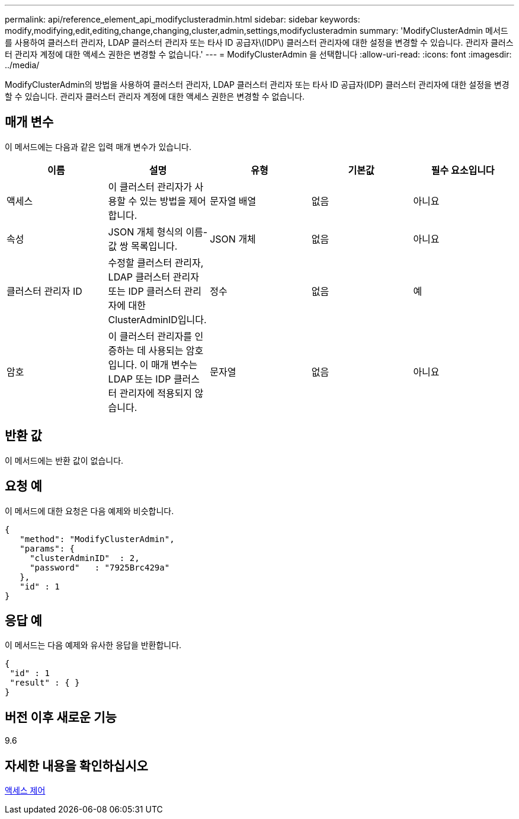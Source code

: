 ---
permalink: api/reference_element_api_modifyclusteradmin.html 
sidebar: sidebar 
keywords: modify,modifying,edit,editing,change,changing,cluster,admin,settings,modifyclusteradmin 
summary: 'ModifyClusterAdmin 메서드를 사용하여 클러스터 관리자, LDAP 클러스터 관리자 또는 타사 ID 공급자\(IDP\) 클러스터 관리자에 대한 설정을 변경할 수 있습니다. 관리자 클러스터 관리자 계정에 대한 액세스 권한은 변경할 수 없습니다.' 
---
= ModifyClusterAdmin 을 선택합니다
:allow-uri-read: 
:icons: font
:imagesdir: ../media/


[role="lead"]
ModifyClusterAdmin의 방법을 사용하여 클러스터 관리자, LDAP 클러스터 관리자 또는 타사 ID 공급자(IDP) 클러스터 관리자에 대한 설정을 변경할 수 있습니다. 관리자 클러스터 관리자 계정에 대한 액세스 권한은 변경할 수 없습니다.



== 매개 변수

이 메서드에는 다음과 같은 입력 매개 변수가 있습니다.

|===
| 이름 | 설명 | 유형 | 기본값 | 필수 요소입니다 


 a| 
액세스
 a| 
이 클러스터 관리자가 사용할 수 있는 방법을 제어합니다.
 a| 
문자열 배열
 a| 
없음
 a| 
아니요



 a| 
속성
 a| 
JSON 개체 형식의 이름-값 쌍 목록입니다.
 a| 
JSON 개체
 a| 
없음
 a| 
아니요



 a| 
클러스터 관리자 ID
 a| 
수정할 클러스터 관리자, LDAP 클러스터 관리자 또는 IDP 클러스터 관리자에 대한 ClusterAdminID입니다.
 a| 
정수
 a| 
없음
 a| 
예



 a| 
암호
 a| 
이 클러스터 관리자를 인증하는 데 사용되는 암호입니다. 이 매개 변수는 LDAP 또는 IDP 클러스터 관리자에 적용되지 않습니다.
 a| 
문자열
 a| 
없음
 a| 
아니요

|===


== 반환 값

이 메서드에는 반환 값이 없습니다.



== 요청 예

이 메서드에 대한 요청은 다음 예제와 비슷합니다.

[listing]
----
{
   "method": "ModifyClusterAdmin",
   "params": {
     "clusterAdminID"  : 2,
     "password"   : "7925Brc429a"
   },
   "id" : 1
}
----


== 응답 예

이 메서드는 다음 예제와 유사한 응답을 반환합니다.

[listing]
----
{
 "id" : 1
 "result" : { }
}
----


== 버전 이후 새로운 기능

9.6



== 자세한 내용을 확인하십시오

xref:reference_element_api_app_b_access_control.adoc[액세스 제어]

